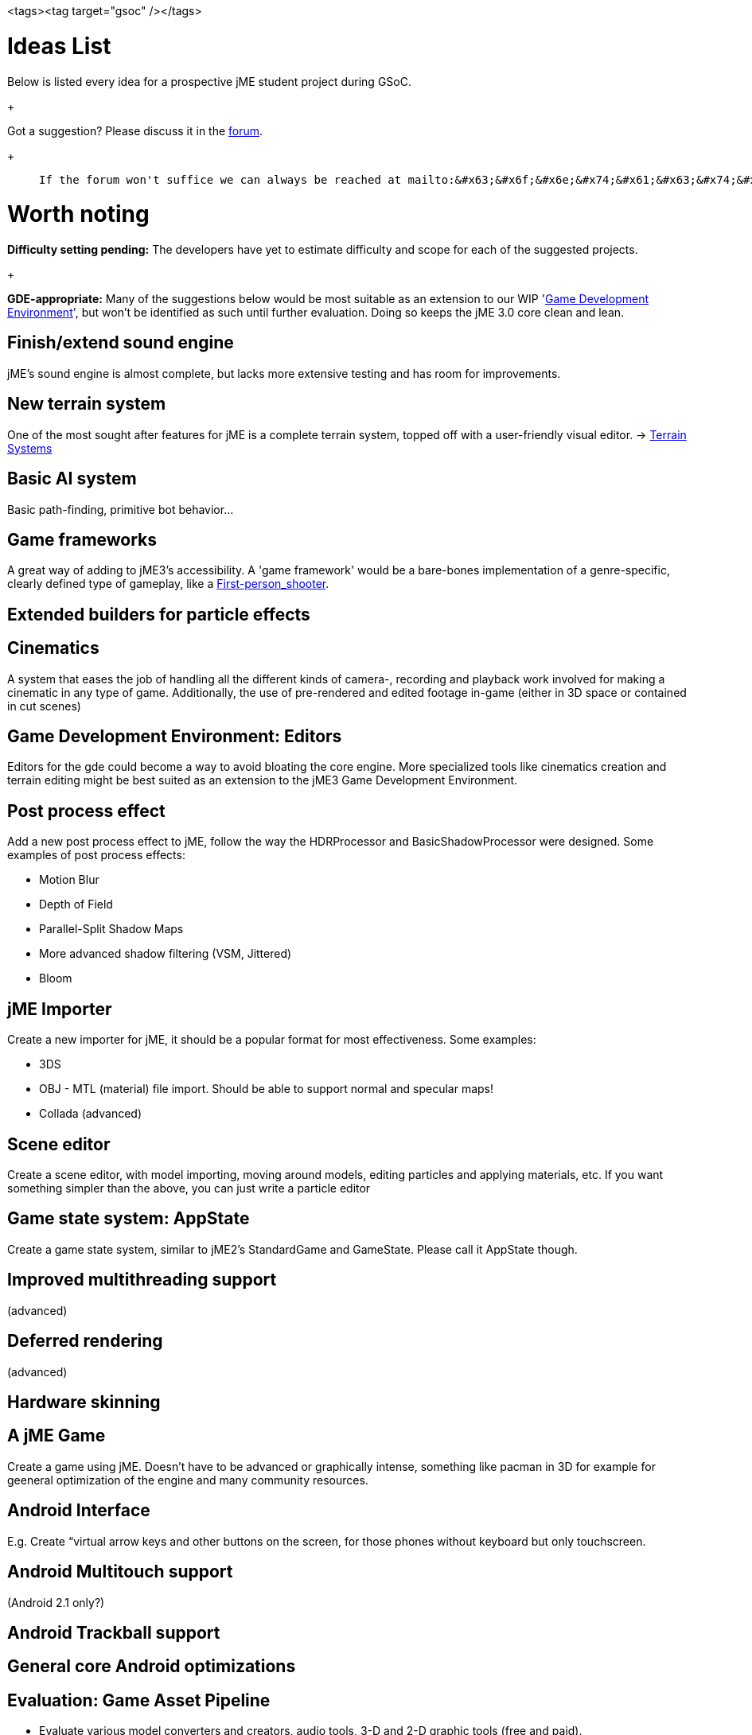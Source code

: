 <tags><tag target="gsoc" /></tags>


= Ideas List

Below is listed every idea for a prospective jME student project during GSoC.
+

Got a suggestion? Please discuss it in the link:http://www.jmonkeyengine.com/forum/[forum].
+


[quote]
____
 If the forum won't suffice we can always be reached at mailto:&#x63;&#x6f;&#x6e;&#x74;&#x61;&#x63;&#x74;&#x40;&#x6a;&#x6d;&#x6f;&#x6e;&#x6b;&#x65;&#x79;&#x65;&#x6e;&#x67;&#x69;&#x6e;&#x65;&#x2e;&#x63;&#x6f;&#x6d;[]
____


= Worth noting

*Difficulty setting pending:* The developers have yet to estimate difficulty and scope for each of the suggested projects.
+

*GDE-appropriate:* Many of the suggestions below would be most suitable as an extension to our WIP 'link:http://www.jmonkeyengine.com/forum/index.php?board=33.0[Game Development Environment]', but won't be identified as such until further evaluation. Doing so keeps the jME 3.0 core clean and lean.



== Finish/extend sound engine

jME's sound engine is almost complete, but lacks more extensive testing and has room for improvements.



== New terrain system

One of the most sought after features for jME is a complete terrain system, topped off with a user-friendly visual editor. → link:http://jmonkeyengine.com/wiki/doku.php/terrain_systems[Terrain Systems]



== Basic AI system

Basic path-finding, primitive bot behavior…



== Game frameworks

A great way of adding to jME3's accessibility. A 'game framework' would be a bare-bones implementation of a genre-specific, clearly defined type of gameplay, like a link:http://en.wikipedia.org/wiki/First-person_shooter[First-person_shooter].



== Extended builders for particle effects


== Cinematics

A system that eases the job of handling all the different kinds of camera-, recording and playback work involved for making a cinematic in any type of game.  Additionally, the use of pre-rendered and edited footage in-game (either in 3D space or contained in cut scenes)



== Game Development Environment: Editors

Editors for the gde could become a way to avoid bloating the core engine. More specialized tools like cinematics creation and terrain editing might be best suited as an extension to the jME3 Game Development Environment.



== Post process effect

Add a new post process effect to jME, follow the way the HDRProcessor and BasicShadowProcessor were designed. Some examples of post process effects:


*  Motion Blur
*  Depth of Field
*  Parallel-Split Shadow Maps
*  More advanced shadow filtering (VSM, Jittered)
*  Bloom


== jME Importer

Create a new importer for jME, it should be a popular format for most effectiveness. Some examples:


*  3DS
*  OBJ - MTL (material) file import. Should be able to support normal and specular maps!
*  Collada (advanced)


== Scene editor

Create a scene editor, with model importing, moving around models, editing particles and applying materials, etc.
If you want something simpler than the above, you can just write a particle editor



== Game state system: AppState

Create a game state system, similar to jME2's StandardGame and GameState. Please call it AppState though.



== Improved multithreading support

(advanced)



== Deferred rendering

(advanced)



== Hardware skinning


== A jME Game

Create a game using jME. Doesn't have to be advanced or graphically intense, something like pacman in 3D for example for geeneral optimization of the engine and many community resources.



== Android Interface

E.g. Create “virtual arrow keys and other buttons on the screen, for those phones without keyboard but only touchscreen.



== Android Multitouch support

(Android 2.1 only?)



== Android Trackball support


== General core Android optimizations


== Evaluation: Game Asset Pipeline

*  Evaluate various model converters and creators, audio tools, 3-D and 2-D graphic tools (free and paid).
*  Write an example make script that regenerates the artwork everytime the designer made changes, and copies the files to the developer's directory.
*  Collect the best practices (pros/cons/limitations of tools and approaches) in a comparison table.  


== Evaluation: Deployment Options

*  Applet, Webstart, OneJAR, …
*  Free vs commercial executable creators for all supported operating systems…
*  Icons, auto-updaters, and installers, for all supported operating systems…
*  Write an ant target that generates:
**  zipped release-ready desktop executables for all operating systems…
**  Webstartable or Applet-ready JARs…

*  Collect the best practices (pros/cons/limitations) in a comparison table.


== jME on the iPhone

XMLVM is a project that let's you convert .class-files (and .net-clr files) into xml-files. This xml-files then 
can be translated into different targets and also objective c. They already implemented an compatibilty layer you can write your android-application against and create iphone objective c-sourcecode including makefiles out of it. (It seems  that) all you have to do is to run the makefile on a MAC. Kev Glass implemented the opengl-translation and one nehe-lesson is included as example. 


Here some links:


link:http://www.xmlvm.org/overview/[http://www.xmlvm.org/overview/]
link:http://www.xmlvm.org/iphone/[http://www.xmlvm.org/iphone/]
link:http://www.cokeandcode.com/aboidblog[http://www.cokeandcode.com/aboidblog]


opengl-compatlib (in sourcefolder src/xmlvm2objc/compat-lib/java ):
org..xmlvm.iphone.gl


